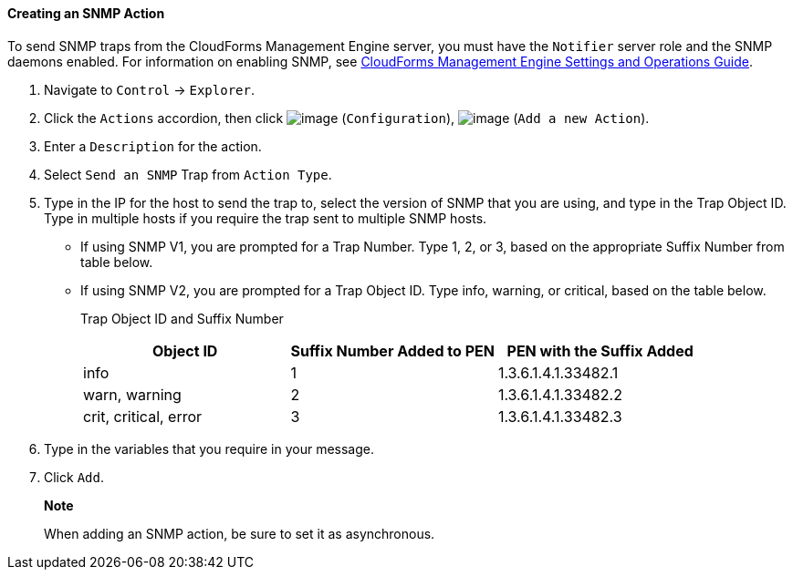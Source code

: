 ==== Creating an SNMP Action

To send SNMP traps from the CloudForms Management Engine server, you
must have the `Notifier` server role and the SNMP daemons enabled. For
information on enabling SNMP, see
https://access.redhat.com/documentation/en-US/CloudForms/3.2/html/Settings_and_Operations_Guide/index.html[CloudForms
Management Engine Settings and Operations Guide].

. Navigate to `Control` -> `Explorer`.

. Click the `Actions` accordion, then click image:../images/1847.png[image]
(`Configuration`), image:../images/1848.png[image] (`Add a new Action`).

. Enter a `Description` for the action.

. Select `Send an SNMP` Trap from `Action Type`.

. Type in the IP for the host to send the trap to, select the version of
SNMP that you are using, and type in the Trap Object ID. Type in
multiple hosts if you require the trap sent to multiple SNMP hosts.

* If using SNMP V1, you are prompted for a Trap Number. Type 1, 2, or 3,
based on the appropriate Suffix Number from table below.
* If using SNMP V2, you are prompted for a Trap Object ID. Type info,
warning, or critical, based on the table below.
+
Trap Object ID and Suffix Number
+
[cols=",,",options="header",]
|================================================================
|Object ID |Suffix Number Added to PEN |PEN with the Suffix Added
|info |1 |1.3.6.1.4.1.33482.1
|warn, warning |2 |1.3.6.1.4.1.33482.2
|crit, critical, error |3 |1.3.6.1.4.1.33482.3
|================================================================

. Type in the variables that you require in your message.

. Click `Add`.

______________________________________________________________
*Note*

When adding an SNMP action, be sure to set it as asynchronous.
______________________________________________________________
